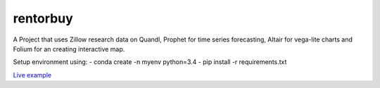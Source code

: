 rentorbuy
=========

A Project that uses Zillow research data on Quandl, Prophet for time series forecasting, Altair for vega-lite charts and Folium for an creating interactive map.

Setup environment using:
- conda create -n myenv python=3.4
- pip install -r requirements.txt


`Live example <https://bl.ocks.org/ganprad/56f35205d1c0d9d415f444e2acbc99f6>`__

